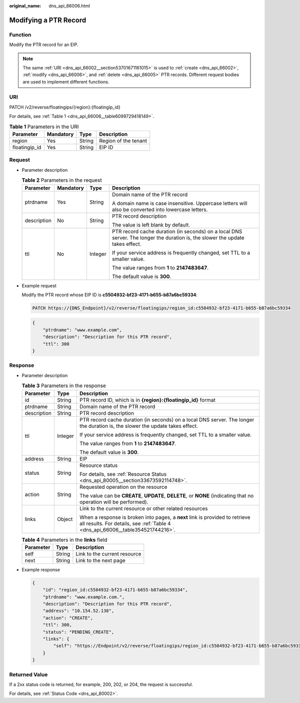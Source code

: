 :original_name: dns_api_66006.html

.. _dns_api_66006:

Modifying a PTR Record
======================

Function
--------

Modify the PTR record for an EIP.

.. note::

   The same :ref:`URI <dns_api_66002__section53701671161015>` is used to :ref:`create <dns_api_66002>`, :ref:`modify <dns_api_66006>`, and :ref:`delete <dns_api_66005>` PTR records. Different request bodies are used to implement different functions.

URI
---

PATCH /v2/reverse/floatingips/{region}:{floatingip_id}

For details, see :ref:`Table 1 <dns_api_66006__table6099729418149>`.

.. _dns_api_66006__table6099729418149:

.. table:: **Table 1** Parameters in the URI

   ============= ========= ====== ====================
   Parameter     Mandatory Type   Description
   ============= ========= ====== ====================
   region        Yes       String Region of the tenant
   floatingip_id Yes       String EIP ID
   ============= ========= ====== ====================

Request
-------

-  Parameter description

   .. table:: **Table 2** Parameters in the request

      +-----------------+-----------------+-----------------+-------------------------------------------------------------------------------------------------------------------------------+
      | Parameter       | Mandatory       | Type            | Description                                                                                                                   |
      +=================+=================+=================+===============================================================================================================================+
      | ptrdname        | Yes             | String          | Domain name of the PTR record                                                                                                 |
      |                 |                 |                 |                                                                                                                               |
      |                 |                 |                 | A domain name is case insensitive. Uppercase letters will also be converted into lowercase letters.                           |
      +-----------------+-----------------+-----------------+-------------------------------------------------------------------------------------------------------------------------------+
      | description     | No              | String          | PTR record description                                                                                                        |
      |                 |                 |                 |                                                                                                                               |
      |                 |                 |                 | The value is left blank by default.                                                                                           |
      +-----------------+-----------------+-----------------+-------------------------------------------------------------------------------------------------------------------------------+
      | ttl             | No              | Integer         | PTR record cache duration (in seconds) on a local DNS server. The longer the duration is, the slower the update takes effect. |
      |                 |                 |                 |                                                                                                                               |
      |                 |                 |                 | If your service address is frequently changed, set TTL to a smaller value.                                                    |
      |                 |                 |                 |                                                                                                                               |
      |                 |                 |                 | The value ranges from **1** to **2147483647**.                                                                                |
      |                 |                 |                 |                                                                                                                               |
      |                 |                 |                 | The default value is **300**.                                                                                                 |
      +-----------------+-----------------+-----------------+-------------------------------------------------------------------------------------------------------------------------------+

-  Example request

   Modify the PTR record whose EIP ID is **c5504932-bf23-4171-b655-b87a6bc59334**:

   .. code-block:: text

      PATCH https://{DNS_Endpoint}/v2/reverse/floatingips/region_id:c5504932-bf23-4171-b655-b87a6bc59334

   .. code-block::

      {
          "ptrdname": "www.example.com",
          "description": "Description for this PTR record",
          "ttl": 300
      }

Response
--------

-  Parameter description

   .. table:: **Table 3** Parameters in the response

      +-----------------------+-----------------------+----------------------------------------------------------------------------------------------------------------------------------------------------------------+
      | Parameter             | Type                  | Description                                                                                                                                                    |
      +=======================+=======================+================================================================================================================================================================+
      | id                    | String                | PTR record ID, which is in **{region}:{floatingip_id}** format                                                                                                 |
      +-----------------------+-----------------------+----------------------------------------------------------------------------------------------------------------------------------------------------------------+
      | ptrdname              | String                | Domain name of the PTR record                                                                                                                                  |
      +-----------------------+-----------------------+----------------------------------------------------------------------------------------------------------------------------------------------------------------+
      | description           | String                | PTR record description                                                                                                                                         |
      +-----------------------+-----------------------+----------------------------------------------------------------------------------------------------------------------------------------------------------------+
      | ttl                   | Integer               | PTR record cache duration (in seconds) on a local DNS server. The longer the duration is, the slower the update takes effect.                                  |
      |                       |                       |                                                                                                                                                                |
      |                       |                       | If your service address is frequently changed, set TTL to a smaller value.                                                                                     |
      |                       |                       |                                                                                                                                                                |
      |                       |                       | The value ranges from **1** to **2147483647**.                                                                                                                 |
      |                       |                       |                                                                                                                                                                |
      |                       |                       | The default value is **300**.                                                                                                                                  |
      +-----------------------+-----------------------+----------------------------------------------------------------------------------------------------------------------------------------------------------------+
      | address               | String                | EIP                                                                                                                                                            |
      +-----------------------+-----------------------+----------------------------------------------------------------------------------------------------------------------------------------------------------------+
      | status                | String                | Resource status                                                                                                                                                |
      |                       |                       |                                                                                                                                                                |
      |                       |                       | For details, see :ref:`Resource Status <dns_api_80005__section33673592114748>`.                                                                                |
      +-----------------------+-----------------------+----------------------------------------------------------------------------------------------------------------------------------------------------------------+
      | action                | String                | Requested operation on the resource                                                                                                                            |
      |                       |                       |                                                                                                                                                                |
      |                       |                       | The value can be **CREATE**, **UPDATE**, **DELETE**, or **NONE** (indicating that no operation will be performed).                                             |
      +-----------------------+-----------------------+----------------------------------------------------------------------------------------------------------------------------------------------------------------+
      | links                 | Object                | Link to the current resource or other related resources                                                                                                        |
      |                       |                       |                                                                                                                                                                |
      |                       |                       | When a response is broken into pages, a **next** link is provided to retrieve all results. For details, see :ref:`Table 4 <dns_api_66006__table354521744216>`. |
      +-----------------------+-----------------------+----------------------------------------------------------------------------------------------------------------------------------------------------------------+

   .. _dns_api_66006__table354521744216:

   .. table:: **Table 4** Parameters in the **links** field

      ========= ====== ============================
      Parameter Type   Description
      ========= ====== ============================
      self      String Link to the current resource
      next      String Link to the next page
      ========= ====== ============================

-  Example response

   .. code-block::

      {
          "id": "region_id:c5504932-bf23-4171-b655-b87a6bc59334",
          "ptrdname": "www.example.com.",
          "description": "Description for this PTR record",
          "address": "10.154.52.138",
          "action": "CREATE",
          "ttl": 300,
          "status": "PENDING_CREATE",
          "links": {
              "self": "https://Endpoint/v2/reverse/floatingips/region_id:c5504932-bf23-4171-b655-b87a6bc59334"
          }
      }

Returned Value
--------------

If a 2xx status code is returned, for example, 200, 202, or 204, the request is successful.

For details, see :ref:`Status Code <dns_api_80002>`.
